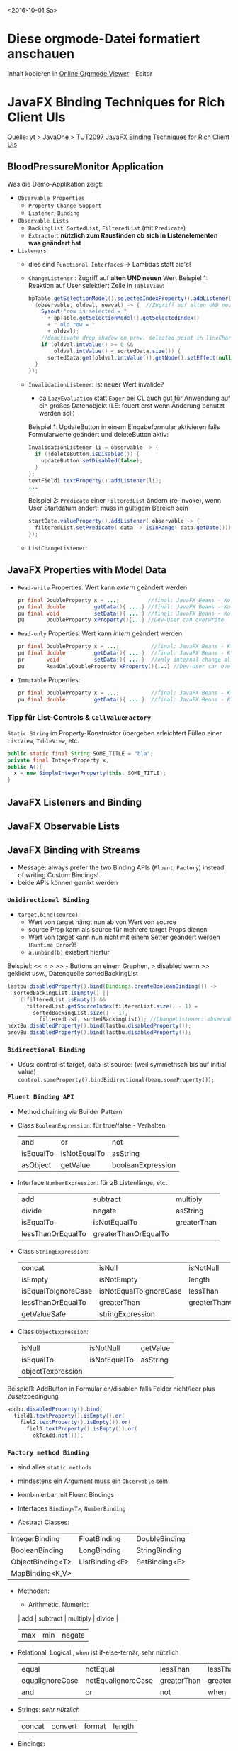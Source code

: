 #+OPTIONS: ^:nil
# above: disables undercore-to-subscript when exporting

<2016-10-01 Sa>
* Diese orgmode-Datei formatiert anschauen
  Inhalt kopieren in [[http://mooz.github.io/org-js/][Online Orgmode Viewer]] - Editor

* JavaFX Binding Techniques for Rich Client UIs
  Quelle: [[https://www.youtube.com/watch?v=lnvAKjZaRpE][yt > JavaOne > TUT2097 JavaFX Binding Techniques for Rich Client UIs]]


** BloodPressureMonitor Application
   
   Was die Demo-Applikation zeigt:
   - =Observable Properties=
     - =Property Change Support=
     - =Listener=, =Binding=
   - =Observable Lists=
     - ~BackingList~, ~SortedList~, ~FilteredList~ (mit ~Predicate~)
     - ~Extractor~: *nützlich zum Rausfinden ob sich in Listenelementen was geändert hat*
   - =Listeners=
     - dies sind =Functional Interfaces= -> Lambdas statt aic's!
     - ~ChangeListener~ : Zugriff auf *alten UND neuen* Wert
       Beispiel 1:
       Reaktion auf User selektiert Zeile in ~TableView~:
       #+BEGIN_SRC java
       bpTable.getSelectionModel().selectedIndexProperty().addListener(
         (observable, oldval, newval) -> {  //Zugriff auf alten UND neuen Wert!
           Sysout("row is selected = "
             + bpTable.getSelectionModel().getSelectedIndex()
             + " old row = "
             + oldval);
           //deactivate drop shadow on prev. selected point in lineChart viz of table data
           if (oldval.intValue() >= 0 &&
               oldval.intValue() < sortedData.size()) {
             sortedData.get(oldval.intValue()).getNode().setEffect(null);
         }
       });       
       #+END_SRC
     - ~InvalidationListener~: ist neuer Wert invalide?
       - da =LazyEvaluation= statt =Eager= bei CL auch gut für Anwendung auf ein großes Datenobjekt
         (LE: feuert erst wenn Änderung benutzt werden soll)
       Beispiel 1: UpdateButton in einem Eingabeformular aktivieren falls Formularwerte geändert und deleteButton aktiv:
       #+BEGIN_SRC java
       InvalidationListener li = observable -> {
         if (!deleteButton.isDisabled()) {
           updateButton.setDisabled(false);
         }
       };
       textField1.textProperty().addListener(li);
       ...
       #+END_SRC
       Beispiel 2: ~Predicate~ einer ~FilteredList~ ändern (re-invoke), wenn
       User Startdatum ändert: muss in gültigem Bereich sein
       #+BEGIN_SRC java
       startDate.valueProperty().addListener( observable -> {
         filteredList.setPredicate( data -> isInRange( data.getDate()))
       });
       #+END_SRC
     - ~ListChangeListener~:


** JavaFX Properties with Model Data

   - =Read-write= Properties: Wert kann /extern/ geändert werden
     #+BEGIN_SRC java
     pr final DoubleProperty x = ...;         //final: JavaFX Beans - Konvention
     pu final double         getData(){ ... } //final: JavaFX Beans - Konvention
     pu final void           setData(){ ... } //final: JavaFX Beans - Konvention
     pu       DoubleProperty xProperty(){...} //Dev-User can overwrite
     #+END_SRC
   - =Read-only= Properties: Wert kann /intern/ geändert werden
     #+BEGIN_SRC java
     pr final DoubleProperty x = ...;          //final: JavaFX Beans - Konvention
     pu final double         getData(){ ... }  //final: JavaFX Beans - Konvention
     pr       void           setData(){ ... }  //only internal change allowed
     pu       ReadOnlyDoubleProperty xProperty(){...} //Dev-User can overwrite
     #+END_SRC
   - =Immutable= Properties:
     #+BEGIN_SRC java
     pr final DoubleProperty x = ...;          //final: JavaFX Beans - Konvention
     pu final double         getData(){ ... }  //final: JavaFX Beans - Konvention
     #+END_SRC
     
*** Tipp für List-Controls & ~CellValueFactory~

    ~Static String~ im Property-Konstruktor übergeben erleichtert Füllen einer ~ListView~, ~TableView~, etc.

    #+BEGIN_SRC java
    public static final String SOME_TITLE = "bla";
    private final IntegerProperty x;
    public A(){
      x = new SimpleIntegerProperty(this, SOME_TITLE);
    }
    #+END_SRC

** JavaFX Listeners and Binding

   

** JavaFX Observable Lists

** JavaFX Binding with Streams

   - Message: always prefer the two Binding APIs (=Fluent=, =Factory=) instead of writing Custom Bindings!
   - beide APIs können gemixt werden

*** =Unidirectional Binding=

    - ~target.bind(source)~:
      - Wert von target hängt nun ab von Wert von source
      - source Prop kann als source für mehrere target Props dienen
      - Wert von target kann nun nicht mit einem Setter geändert werden (=Runtime Error=)!
      - ~a.unbind(b)~ existiert hierfür

    Beispiel: << < > >> - Buttons an einem Graphen, > disabled wenn >> geklickt
    usw., Datenquelle sortedBackingList
    #+BEGIN_SRC java
    lastbu.disabledProperty().bind(Bindings.createBooleanBinding(() ->
      sortedBackingList.isEmpty() ||
        (!filteredList.isEmpty() &&
          filteredList.getSourceIndex(filteredList.size() - 1) =
            sortedBackingList.size() - 1),
              filteredList, sortedBackingList)); //ChangeListener: observable, oldval, newval
    nextBu.disabledProperty().bind(lastbu.disabledProperty());
    prevBu.disabledProperty().bind(lastbu.disabledProperty());
    #+END_SRC

*** =Bidirectional Binding=

    - Usus: control ist target, data ist source: (weil symmetrisch bis auf initial value)
      ~control.someProperty().bindBidirectional(bean.someProperty());~

*** =Fluent Binding API=

    - Method chaining via Builder Pattern

    - Class ~BooleanExpression~: für true/false - Verhalten
      | and       | or           | not               |
      | isEqualTo | isNotEqualTo | asString          |
      | asObject  | getValue     | booleanExpression |
      
    - Interface ~NumberExpression~: für zB Listenlänge, etc.
      | add               | subtract             | multiply    |
      | divide            | negate               | asString    |
      | isEqualTo         | isNotEqualTo         | greaterThan |
      | lessThanOrEqualTo | greaterThanOrEqualTo |             |

    - Class ~StringExpression~:
      | concat              | isNull                 | isNotNull            |
      | isEmpty             | isNotEmpty             | length               |
      | isEqualToIgnoreCase | isNotEqualToIgnoreCase | lessThan             |
      | lessThanOrEqualTo   | greaterThan            | greaterThanOrEqualTo |
      | getValueSafe        | stringExpression       |

    - Class ~ObjectExpression~:
      | isNull            | isNotNull    | getValue |
      | isEqualTo         | isNotEqualTo | asString |
      | objectTexpression |              |          |

    Beispiel1:
    AddButton in Formular en/disablen falls Felder nicht/leer plus Zusatzbedingung
    #+BEGIN_SRC java
    addbu.disabledProperty().bind(
      field1.textProperty().isEmpty().or(
        fiel2.textProperty().isEmpty()).or(
          fiel3.textProperty().isEmpty()).or(
            okToAdd.not()));
    #+END_SRC


*** =Factory method Binding=

    - sind alles =static methods=
    - mindestens ein Argument muss ein ~Observable~ sein
    - kombinierbar mit Fluent Bindings

    - Interfaces ~Binding<T>~, ~NumberBinding~
    - Abstract Classes:
    | IntegerBinding   | FloatBinding   | DoubleBinding |
    | BooleanBinding   | LongBinding    | StringBinding |
    | ObjectBinding<T> | ListBinding<E> | SetBinding<E> |
    | MapBinding<K,V>  |                |               |

    - Methoden:
      - Arithmetic, Numeric:
      | add | subtract | multiply | divide |
      | max | min      | negate   |

    - Relational, Logical:, ~when~ ist if-else-ternär, sehr nützlich
      | equal           | notEqual           | lessThan    | lessThanOrEqual    |
      | equalIgnoreCase | notEqualIgnoreCase | greaterThan | greaterThanOrEqual |
      | and             | or                 | not         | when               |

    - Strings: /sehr nützlich/
      | concat | convert | format | length |

    - Bindings:
      | createBooleanBinding       | createFloatBinding       |
      | createDoubleBinding        | createIntegerBinding     |
      | createLongBinding          | createStringBinding      |
      | createObjectBinding        | bindContent              |
      | unbindContent              | bindBidirectional        |
      | unBindBidirectional        | bindContentBidirectional |
      | unbindContentBidirectional |

    - ObservableLists:
      | isEmpty | isNotEmpty |
      | size    | valueAt

    - ObservableValues:
      | isNull | isNotNull |

      
    Beispiel1:
    Titel eines Charts aktuell halten
    #+BEGIN_SRC java
    chart.titleProperty().bind(Bindings.concat(
      "bla ", Bindings.size(data.get()).asString());
    #+END_SRC
    
    Beispiel2:
    StringBinding erhält ein StringArg, das Binding wird um 7 Tage verschoben (DateTime), oder so
    #+BEGIN_SRC java
    toLabel.textProperty().bind(Bindings.create(() ->
        String.format(" To : %s",
      startDate.getValue.plusDays(daysWindow.get())
          startDate.getValueProperty())));
    #+END_SRC
    

*** Custom Binding

    #+BEGIN_SRC java
    XYBinding bindi = new XYBinding() {
      { super.bind(sources); } //soviele sources/dependencies wie gewünscht
      @Override
      protected bindingType computeValue(){ ... }
    };
    #+END_SRC

    - XYBinding ist eine der Abstract Classes aus =Factory method Binding=
    - wenn EINE der sources ändert, wird computeValue invoked

    Beispiel:
    auf Änderungen in mehreren Listen reagieren:
    #+BEGIN_SRC java
    button.disabledProperty().bind( new BooleanBinding() {
      { super.bind(filteredList, sortedBackingList); }
      @Override
      protected boolean computeValue(){
        return (sortedBackingList.isEmpty() ||
          (!filteredList.isEmpty() && inRange(filteredList.get(0).getDate()))
        )
      }
     });
    #+END_SRC

    Dasselbe mit Factory Method:
    #+BEGIN_SRC java
    button.disabledProperty().bind( Bindings.createBooleanBinding(() ->
      sortedBackingList.isEmpty() ||
          (!filteredList.isEmpty() && inRange(filteredList.get(0).getDate()))
      )
    );
    #+END_SRC

** ObservableLists

*** Typen

   - Interface ~ObservableList<E>~: 
   - Class     ~SortedList<E>~:   read-only, wraps OL, sorts   with E Comparator
       - add macht man auf der gewrappten OL, nicht auf der SL (gibt =Runtime Error=)
       - sort läuft dann intern automatisch ab
   - Class     ~FilteredList<E>~: read-only, wraps OL, filters with E Predicate
       - inkludiert FL genauso automatisch abh von gewrappter OL
       - nützlich vor allem zum konditionalen Ändern des Filters

   Beispiel:
   #+BEGIN_SRC java
   pr final ObservableList<MyData> backingList = FXcollections.observableArrayList();
   pr final SortedList<MyData> sortedBackingList = new SortedList<>(
      backingList, (data1, data2) ->
        data1.getSomeVal().compareTo(data2.getSomeVal())); //Comparator-Lambda

   pr final FilteredList<MyData> filteredList = new FilteredList<>(
      sortedBackingList, p -> false); //initial leeres Predicate, Änderung siehe oben InvalidationListener Bsp.2

   pr final ObservableList<MyData<String, Number>> xyList =
      FXCollections.observableArrayList();  //Bsp. für xy (String, Number) - Liste für LineChart verwenden

   ...
   {
     aTableView.setItems(filteredList); //diese Tabelle bleibt nun immer sortiert und gefiltert
   #+END_SRC

*** ~ListChangeListener<E>~ Interface

    #+BEGIN_SRC java
    @FunctionalInterface
    public interface ListChangeListener<E> {
      void onChanged(ListChangeListener.
        Change<? extends E> change) }
    #+END_SRC

    - Nested Class ~Change<E>~ static methods:
      | wasAdded()      | kam was hinzu                                        |
      | wasRemoved()    | ging was weg                                         |
      | wasUpdated()    | element wurde geändert, ABER benötigt Extractor s.u. |
      | wasPermutated() | Ordering geändert                                    |
    - Typischerweise macht mans so:
      - wenn der =Callback= zurückkommt, mit while-loop iteriert man durch Change-Objekt ~next()~-Methode
      - durch die obigen Methoden einzeln durchgehen
      - gibt eine ~true~ zurück, weiß man, wie die Liste sich geändert hat

    Beispiel:
    #+BEGIN_SRC java
    filteredList.addListener(
      (ListChangeListener.Change<? extends MyData> change) -> {
        while (change.next()) {
          if (change.wasRemoved()) {
            change.getRemoved().forEach(data ->
            removeMyDataFromChart(change.getFrom()));
          }
          if (change.wasAdded()) {
            change.getAddedSubList().forEach(data ->
              addMyDataToChart(data));
          }
        }
    });
    #+END_SRC
    
*** JavaFX Extractors!

    - Man hat ne Liste, man möchte mitbekommen wenn ne Property in nem ListenElement geupdatet wurde
    - obiges ~ListChangeListener~ ~wasUpdated()~ benötigt einen ~Extractor~ zum Funktionieren
    - Aufruf per Lambda:
      #+BEGIN_SRC java
      FXCollections.observableArrayList(data ->
        new Observable[] {data.dateProperty() });
      #+END_SRC
    - man kann hier beliebige Properties eintragen, die beobachtet werden sollen, je mehr je teurer
    - Notiz hier zur BeispielAnwendung.: mit filteredList haben die keinen
      Extractor verwendet, weil das Ändern des Date dort auch die Sortierung
      (und damit die Filterung) ändert. Danach weiß man dann aber nicht mehr,
      WELCHES Element sich jetzt intern (Date) geändert hat. Deshalb machen die
      statt Ändern des Date IN der Liste ein Remove + ein Add. Mit Extractor
      würde reordert und refiltered nur aufgrund des Date-Change. Zusätzlich,
      wenn das neue Datum das Filter-Predicate nicht erfüllt, ist das geänderte
      Element gar nicht mehr in der Liste, aus wasUpdated() würde dann also
      wasRemoved().

    - Gutes Anwendungsbeispiel für Extractor:
      Control-Liste hat Custom Rendering. Control-Element wechselt Farbe aufgrund interner Änderung des Elements.

** Bindings & Java8 =Streams=

   
      

** Trail of Listeners and Bindings

** JavaFX and Swing Integration


